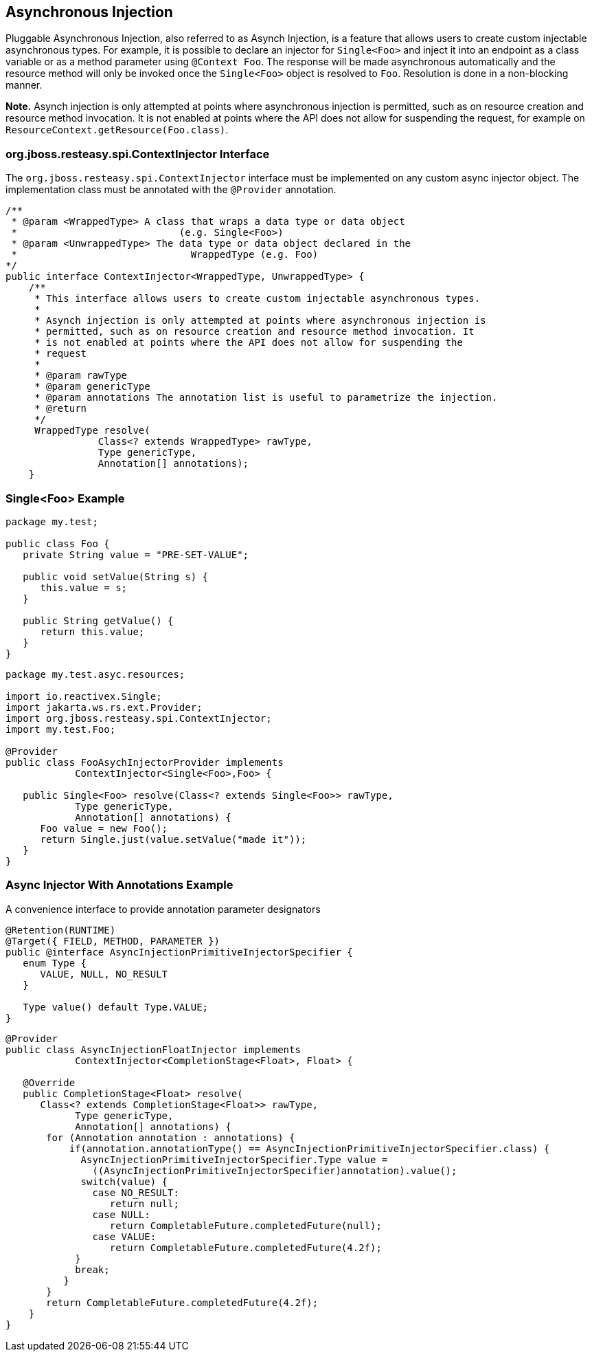 [[_async_injection]]
== Asynchronous Injection

Pluggable Asynchronous Injection, also referred to as Asynch Injection, is a feature that allows users to create custom injectable asynchronous types.
For example, it is possible to declare an injector for `Single<Foo>` and inject it into an endpoint as a class variable
or as a method parameter using `@Context Foo`. The response will be made asynchronous automatically and the resource
method will only be invoked once the `Single<Foo>` object is resolved to `Foo`. Resolution is done in a non-blocking
manner.

*Note.* Asynch injection is only attempted at points where asynchronous injection is permitted, such as on resource
creation and resource method invocation. It is not enabled at points where the API does not allow for suspending the
request, for example on `ResourceContext.getResource(Foo.class)`.

[[_contextinjector_interface]]
=== org.jboss.resteasy.spi.ContextInjector Interface

The `org.jboss.resteasy.spi.ContextInjector` interface must be implemented on any custom async injector object.
The implementation class must be annotated with the `@Provider` annotation.

[source,java]
----

/**
 * @param <WrappedType> A class that wraps a data type or data object
 *                            (e.g. Single<Foo>)
 * @param <UnwrappedType> The data type or data object declared in the
 *                              WrappedType (e.g. Foo)
*/
public interface ContextInjector<WrappedType, UnwrappedType> {
    /**
     * This interface allows users to create custom injectable asynchronous types.
     *
     * Asynch injection is only attempted at points where asynchronous injection is
     * permitted, such as on resource creation and resource method invocation. It
     * is not enabled at points where the API does not allow for suspending the
     * request
     *
     * @param rawType
     * @param genericType
     * @param annotations The annotation list is useful to parametrize the injection.
     * @return
     */
     WrappedType resolve(
                Class<? extends WrappedType> rawType,
                Type genericType,
                Annotation[] annotations);
    }
----

=== Single<Foo> Example

[source,java]
----

package my.test;

public class Foo {
   private String value = "PRE-SET-VALUE";

   public void setValue(String s) {
      this.value = s;
   }

   public String getValue() {
      return this.value;
   }
}
----

[source,java]
----

package my.test.asyc.resources;

import io.reactivex.Single;
import jakarta.ws.rs.ext.Provider;
import org.jboss.resteasy.spi.ContextInjector;
import my.test.Foo;

@Provider
public class FooAsychInjectorProvider implements
            ContextInjector<Single<Foo>,Foo> {

   public Single<Foo> resolve(Class<? extends Single<Foo>> rawType,
            Type genericType,
            Annotation[] annotations) {
      Foo value = new Foo();
      return Single.just(value.setValue("made it"));
   }
}
----

[[_injectory_with_annotations_example]]
=== Async Injector With Annotations Example

A convenience interface to provide annotation parameter designators 

[source,java]
----

@Retention(RUNTIME)
@Target({ FIELD, METHOD, PARAMETER })
public @interface AsyncInjectionPrimitiveInjectorSpecifier {
   enum Type {
      VALUE, NULL, NO_RESULT
   }

   Type value() default Type.VALUE;
}
----

[source,java]
----
@Provider
public class AsyncInjectionFloatInjector implements
            ContextInjector<CompletionStage<Float>, Float> {

   @Override
   public CompletionStage<Float> resolve(
      Class<? extends CompletionStage<Float>> rawType,
            Type genericType,
            Annotation[] annotations) {
       for (Annotation annotation : annotations) {
           if(annotation.annotationType() == AsyncInjectionPrimitiveInjectorSpecifier.class) {
             AsyncInjectionPrimitiveInjectorSpecifier.Type value =
               ((AsyncInjectionPrimitiveInjectorSpecifier)annotation).value();
             switch(value) {
               case NO_RESULT:
                  return null;
               case NULL:
                  return CompletableFuture.completedFuture(null);
               case VALUE:
                  return CompletableFuture.completedFuture(4.2f);
            }
            break;
          }
       }
       return CompletableFuture.completedFuture(4.2f);
    }
}
----